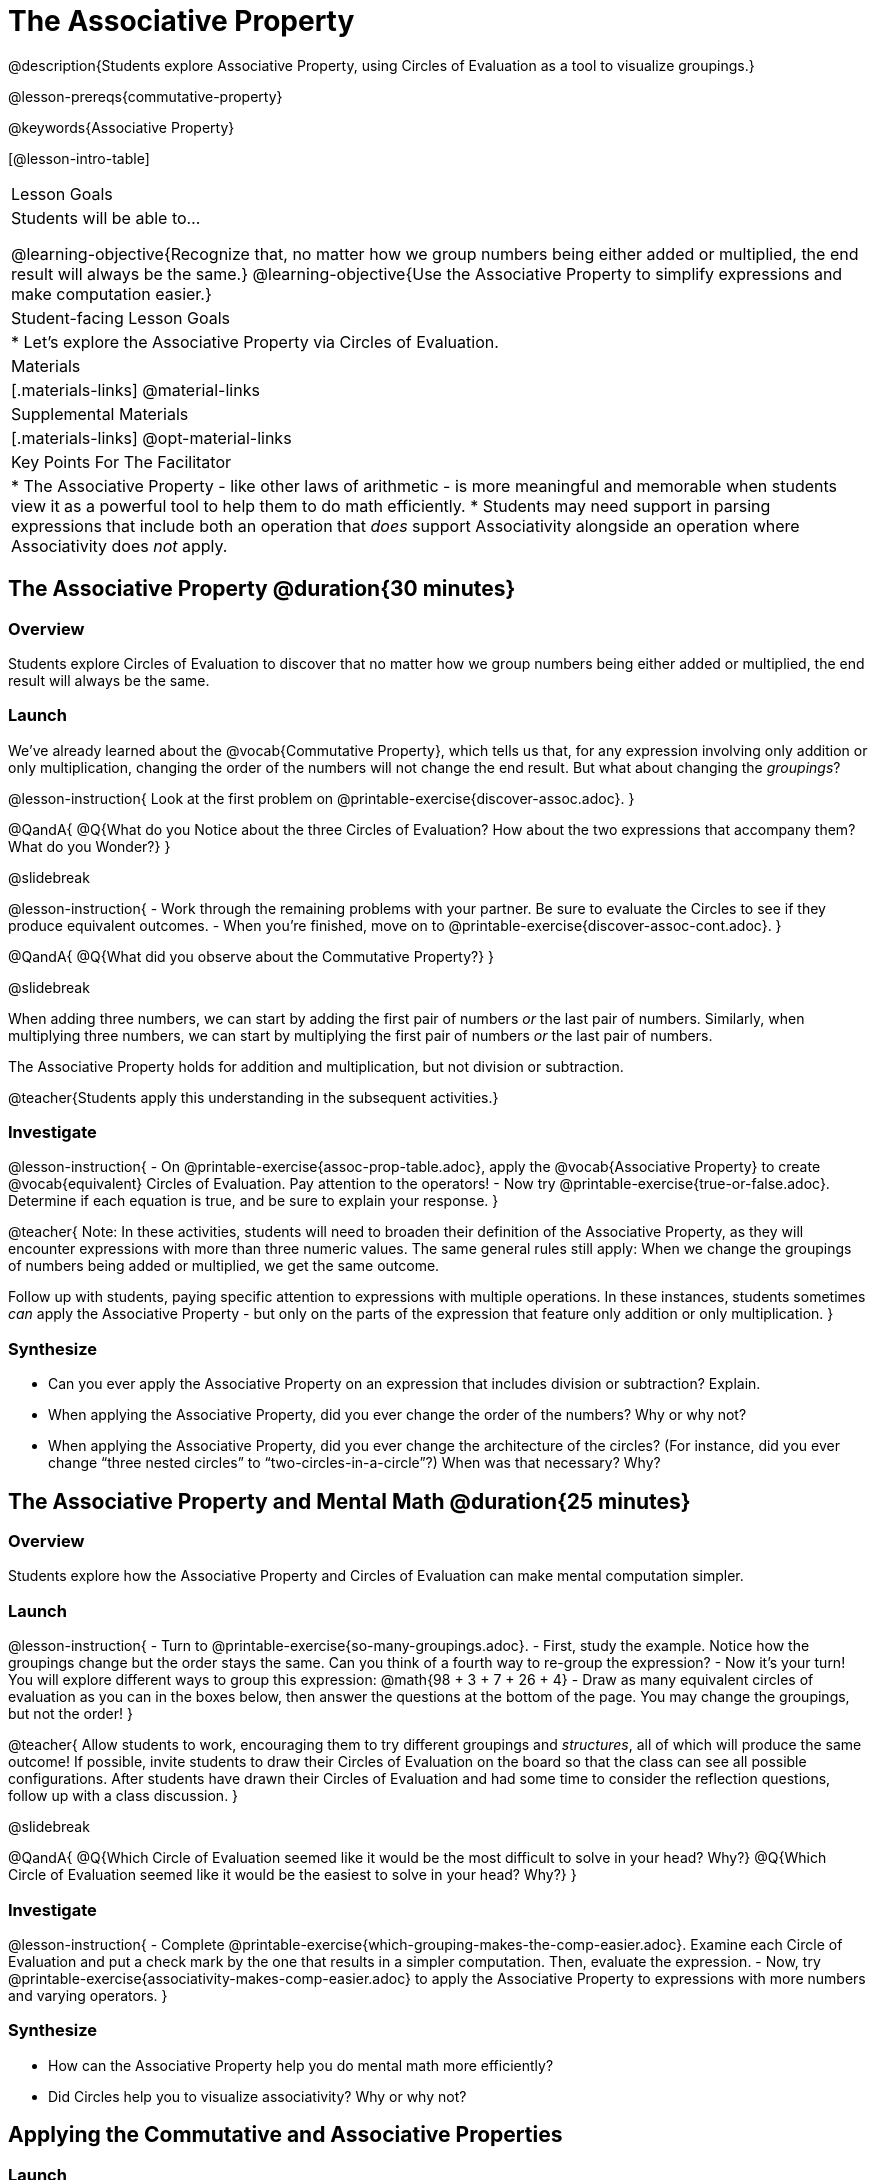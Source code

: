 = The Associative Property

@description{Students explore Associative Property, using Circles of Evaluation as a tool to visualize groupings.}

@lesson-prereqs{commutative-property}

@keywords{Associative Property}

[@lesson-intro-table]
|===

| Lesson Goals
| Students will be able to...

@learning-objective{Recognize that, no matter how we group numbers being either added or multiplied, the end result will always be the same.}
@learning-objective{Use the Associative Property to simplify expressions and make computation easier.}

| Student-facing Lesson Goals
|

* Let's explore the Associative Property via Circles of Evaluation.

| Materials
|[.materials-links]
@material-links

| Supplemental Materials
|[.materials-links]
@opt-material-links

| Key Points For The Facilitator
|
* The Associative Property - like other laws of arithmetic - is more meaningful and memorable when students view it as a powerful tool to help them to do math efficiently.
* Students may need support in parsing expressions that include both an operation that _does_ support Associativity alongside an operation where Associativity does _not_ apply.
|===

== The Associative Property @duration{30 minutes}

=== Overview

Students explore Circles of Evaluation to discover that no matter how we group numbers being either added or multiplied, the end result will always be the same.

=== Launch

We've already learned about the @vocab{Commutative Property}, which tells us that, for any expression involving only addition or only multiplication, changing the order of the numbers will not change the end result. But what about changing the _groupings_?

@lesson-instruction{
Look at the first problem on @printable-exercise{discover-assoc.adoc}.
}

@QandA{
@Q{What do you Notice about the three Circles of Evaluation? How about the two expressions that accompany them? What do you Wonder?}
}

@slidebreak

@lesson-instruction{
- Work through the remaining problems with your partner. Be sure to evaluate the Circles to see if they produce equivalent outcomes.
- When you're finished, move on to @printable-exercise{discover-assoc-cont.adoc}.
}

@QandA{
@Q{What did you observe about the Commutative Property?}
}

@slidebreak

When adding three numbers, we can start by adding the first pair of numbers _or_ the last pair of numbers. Similarly, when multiplying three numbers, we can start by multiplying the first pair of numbers _or_ the last pair of numbers.

The Associative Property holds for addition and multiplication, but not division or subtraction.


@teacher{Students apply this understanding in the subsequent activities.}

=== Investigate

@lesson-instruction{
- On @printable-exercise{assoc-prop-table.adoc}, apply the @vocab{Associative Property} to create @vocab{equivalent} Circles of Evaluation. Pay attention to the operators!
- Now try @printable-exercise{true-or-false.adoc}. Determine if each equation is true, and be sure to explain your response.
}

@teacher{
Note: In these activities, students will need to broaden their definition of the Associative Property, as they will encounter expressions with more than three numeric values. The same general rules still apply: When we change the groupings of numbers being added or multiplied, we get the same outcome.

Follow up with students, paying specific attention to expressions with multiple operations. In these instances, students sometimes _can_ apply the Associative Property - but only on the parts of the expression that feature only addition or only multiplication.
}

=== Synthesize

- Can you ever apply the Associative Property on an expression that includes division or subtraction? Explain.
- When applying the Associative Property, did you ever change the order of the numbers? Why or why not?
- When applying the Associative Property, did you ever change the architecture of the circles? (For instance, did you ever change “three nested circles” to “two-circles-in-a-circle”?) When was that necessary? Why?

== The Associative Property and Mental Math @duration{25 minutes}

=== Overview
Students explore how the Associative Property and Circles of Evaluation can make mental computation simpler.

=== Launch

@lesson-instruction{
- Turn to @printable-exercise{so-many-groupings.adoc}.
- First, study the example. Notice how the groupings change but the order stays the same. Can you think of a fourth way to re-group the expression?
- Now it's your turn! You will explore different ways to group this expression: @math{98 + 3 + 7 + 26 + 4}
- Draw as many equivalent circles of evaluation as you can in the boxes below, then answer the questions at the bottom of the page. You may change the groupings, but not the order!
}

@teacher{
Allow students to work, encouraging them to try different groupings and _structures_, all of which will produce the same outcome! If possible, invite students to draw their Circles of Evaluation on the board so that the class can see all possible configurations. After students have drawn their Circles of Evaluation and had some time to consider the reflection questions, follow up with a class discussion.
}

@slidebreak

@QandA{
@Q{Which Circle of Evaluation seemed like it would be the most difficult to solve in your head? Why?}
@Q{Which Circle of Evaluation seemed like it would be the easiest to solve in your head? Why?}
}


=== Investigate

@lesson-instruction{
- Complete @printable-exercise{which-grouping-makes-the-comp-easier.adoc}. Examine each Circle of Evaluation and put a check mark by the one that results in a simpler computation. Then, evaluate the expression.
- Now, try @printable-exercise{associativity-makes-comp-easier.adoc} to apply the Associative Property to expressions with more numbers and varying operators.
}

=== Synthesize

- How can the Associative Property help you do mental math more efficiently?
- Did Circles help you to visualize associativity? Why or why not?

== Applying the Commutative and Associative Properties

=== Launch

When multiplying @math{2 \times 17 \times 5}, you'll arrive at a result much more efficiently if you notice that @math{2 \times 5 = 10}.

Rewriting @math{2 \times 17 \times 5} as @math{2 \times 5 \times 17} is an example of applying _two_ properties in one go: reordering the numbers makes way for more helpful groupings. It's easier to multiply @math{10} by @math{17} than it is to multiply @math{34} by @math{5}.

@slidebreak

The freedom to solve in a variety of ways rather than just moving left to right opens up a world of possibility. In the short term, we can compute efficiently. In the long term, confidence using laws of arithmetic provides a strong foundation for more complex algebraic reasoning.

=== Investigate

@lesson-instruction{
- Turn to @printable-exercise{restructuring-addition-expressions.adoc}, where you will reorder and regroup a given addition expression using a Circle of Evaluation.
- Now, complete @printable-exercise{restructuring-multiplication-expressions.adoc}, where you will reorder and regroup a multiplication expression using a Circle of Evaluation.
- @opt{Ready for a challenge? Try @opt-printable-exercise{associativity-makes-comp-easier-challenge.adoc} to apply the evaluate expressions with fractions and decimals.}
}

@QandA{
@Q{What was your strategy for restructuring the expressions to make them simpler to evaluate?}
}

@slidebreak

@teacher{With some familiarity of regrouping and reordering, students are ready to get creative and develop their own arithmetic expressions.}

@lesson-instruction{
- Think of an addition or multiplication problem that _appears_ to be very challenging, but is _much_ easier to solve after applying the Associative Property _and_ the Commutative Property. Write it down on a piece of paper. Be creative!
- Trade papers with a partner. How do your problems compare?
- Represent your partner's expression with a Circle of Evaluation that makes solving simpler.
- Turn your paper in to your teacher.
}

@teacher{We encourage you to review students' submissions, and write a few on the board to discuss as a class. We want to sharpen students' eyes and help them develop the ability to spot instances when they might apply the Associative Property in any context.}

=== Synthesize

- How would you describe the relationship between the Associative Property and the Commutative Property? Do you think one is more powerful than the other?
- How are the Commutative and Associative Properties similar? How are they different?

== Programming Exploration: Associativity @duration{20 minutes}

=== Overview

Students consider whether various functions that we use when coding are associative.

=== Launch

In math, the Associative Property tells us that when adding or multiplying three or more numbers, it doesn't matter which way you group them. In other words, we can change the groupings and get the same result!

@QandA{
- Can you predict which functions in @proglang are associative and which ones are not?
- Multiplication and addition are both commutative _and_ associative. Do you think @proglang functions that are associative are _also_ commutative?
}

@teacher{Pose the above open-ended questions and invite students to discuss with a partner. Invite some students to share their thinking with the class.}

=== Investigate

@lesson-instruction{
- Turn to @printable-exercise{associativity-and-code.adoc} and open the @starter-file{comm-and-assoc}.
- With your partner, make a prediction about whether each function is associative.
- Complete any Circles of Evaluation and code, then test the code to determine if the images produced are identical or not.
}

@teacher{As students work, encourage them to _always_ make predictions before testing the code. Similarly, the activity will be more valuable if students discuss _why_ the code did or did not produce identical images. Debrief to ensure comprehension.

When everyone is finished, check in with students. Did everyone discover that _all_ of the functions were associative? There is a good chance your students will wonder if _all_ @proglang functions are associative!
}

@slidebreak

@QandA{
@Q{On @printable-exercise{associativity-and-code.adoc}, we discovered that `overlay`, `beside`, and `above` were all associative, but `blend-images` was not. Can you think of any other @proglang functions that are _not_ associative?}
@A{Answers may vary: @show{(code 'string-contains)} is not associative. Other functions, such as `triangle`, `rectangle`, and others will produce errors if students attempt to apply the Associative Property.}
}

@lesson-instruction{
- Turn to @printable-exercise{categorize-functions.adoc}, where you will synthesize what you have learned about the Commutative Property and Associative Property in both math and @proglang.
- Complete the table then respond to the questions.
}

=== Synthesize

- What did you learn about the Associative Property in @proglang? Did anything surprise you?
- How were the programming activities in this lesson similar to the paper-and-pencil activities? How were they different?



